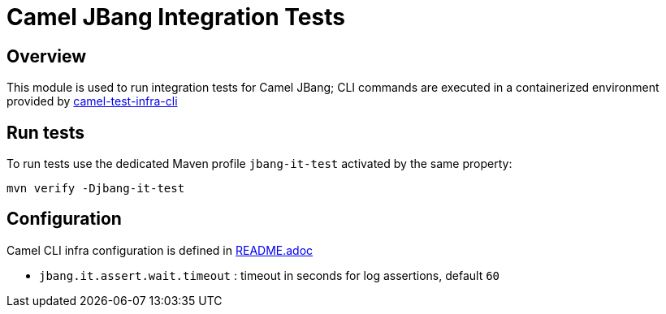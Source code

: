 = Camel JBang Integration Tests

== Overview

This module is used to run integration tests for Camel JBang; CLI commands are executed in a containerized environment provided by link:../../../test-infra/camel-test-infra-cli[camel-test-infra-cli]

== Run tests

To run tests use the dedicated Maven profile `jbang-it-test` activated by the same property:

[source,bash]
----
mvn verify -Djbang-it-test
----

== Configuration

Camel CLI infra configuration is defined in link:../../../test-infra/camel-test-infra-cli/README.adoc[README.adoc]

- `jbang.it.assert.wait.timeout` : timeout in seconds for log assertions, default `60`

